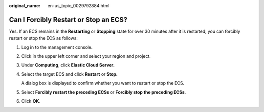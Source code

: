:original_name: en-us_topic_0029792884.html

.. _en-us_topic_0029792884:

Can I Forcibly Restart or Stop an ECS?
======================================

Yes. If an ECS remains in the **Restarting** or **Stopping** state for over 30 minutes after it is restarted, you can forcibly restart or stop the ECS as follows:

#. Log in to the management console.

#. Click |image1| in the upper left corner and select your region and project.

#. Under **Computing**, click **Elastic Cloud Server**.

#. Select the target ECS and click **Restart** or **Stop**.

   A dialog box is displayed to confirm whether you want to restart or stop the ECS.

#. Select **Forcibly restart the preceding ECSs** or **Forcibly stop the preceding ECSs**.

#. Click **OK**.

.. |image1| image:: /_static/images/en-us_image_0210779229.png
